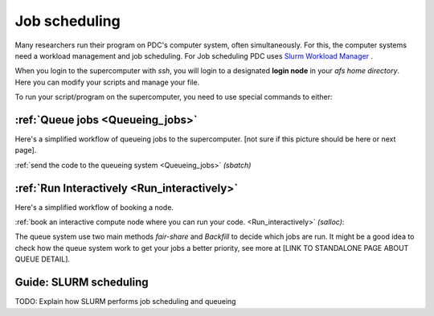 
.. index:: Job scheduling
.. _job_scheduling:
   
Job scheduling
==============
Many researchers run their program on PDC's computer system, often simultaneously. For this, the computer systems need a workload management and job scheduling. For Job scheduling PDC uses `Slurm Workload Manager <https://slurm.schedmd.com/>`_ . 

When you login to the supercomputer with `ssh`, you will login to a designated **login node** in your *afs home directory*. Here you can modify your scripts and manage your file.

.. image:: https://drive.google.com/uc?id=0BxYU3X5kGVqrdkY0UWJhTXgyQ2M
	   
To run your script/program on the supercomputer, you need to use special commands to either:


:ref:`Queue jobs <Queueing_jobs>`
#################################
Here's a simplified workflow of queueing jobs to the supercomputer. [not sure if this picture should be here or next page].

.. image:: https://drive.google.com/uc?id=0BxYU3X5kGVqra2JSUnpYcUJtOGc


:ref:`send the code to the queueing system <Queueing_jobs>` `(sbatch)`


:ref:`Run Interactively <Run_interactively>`
############################################
Here's a simplified workflow of booking a node.

.. image:: https://drive.google.com/uc?id=0BxYU3X5kGVqrbTVybmJTZWRFRjA
     
:ref:`book an interactive compute node where you can run your code. <Run_interactively>` `(salloc)`:



The queue system use two main methods *fair-share* and *Backfill* to decide which jobs are run. It might be a good idea to check how the queue system work to get your jobs a better priority, see more at [LINK TO STANDALONE PAGE ABOUT QUEUE DETAIL].
   

Guide: SLURM scheduling
#######################

TODO: Explain how SLURM performs job scheduling and queueing
